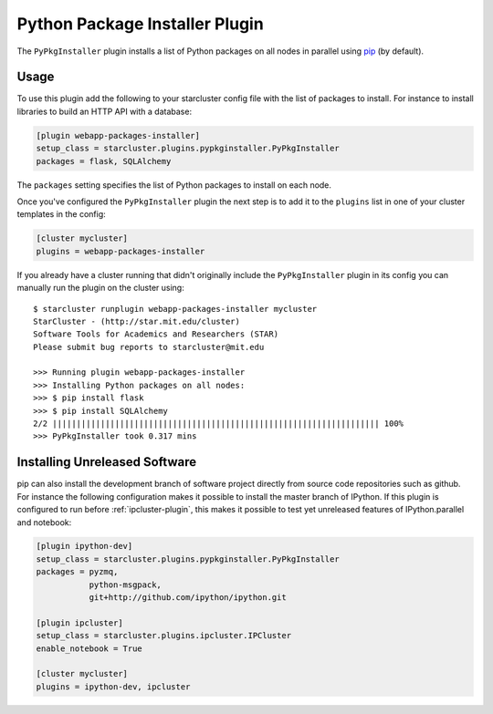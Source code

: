 .. _pypkginstaller-plugin:

###############################
Python Package Installer Plugin
###############################

The ``PyPkgInstaller`` plugin installs a list of Python packages on all nodes
in parallel using `pip <https://pypi.python.org/pypi/pip>`_ (by default).

*****
Usage
*****

To use this plugin add the following to your starcluster config file with the list
of packages to install. For instance to install libraries to build an HTTP API
with a database:

.. code-block:: ini

    [plugin webapp-packages-installer]
    setup_class = starcluster.plugins.pypkginstaller.PyPkgInstaller
    packages = flask, SQLAlchemy

The ``packages`` setting specifies the list of Python packages to install on
each node.

Once you've configured the ``PyPkgInstaller`` plugin the next step is to add
it to the ``plugins`` list in one of your cluster templates in the config:

.. code-block:: ini

    [cluster mycluster]
    plugins = webapp-packages-installer

If you already have a cluster running that didn't originally include the
``PyPkgInstaller`` plugin in its config you can manually run the plugin on
the cluster using::

    $ starcluster runplugin webapp-packages-installer mycluster
    StarCluster - (http://star.mit.edu/cluster)
    Software Tools for Academics and Researchers (STAR)
    Please submit bug reports to starcluster@mit.edu

    >>> Running plugin webapp-packages-installer
    >>> Installing Python packages on all nodes:
    >>> $ pip install flask
    >>> $ pip install SQLAlchemy
    2/2 |||||||||||||||||||||||||||||||||||||||||||||||||||||||||||||||||||| 100%
    >>> PyPkgInstaller took 0.317 mins


******************************
Installing Unreleased Software
******************************

pip can also install the development branch of software project directly from
source code repositories such as github. For instance the following configuration
makes it possible to install the master branch of IPython. If this plugin is
configured to run before :ref:`ipcluster-plugin`, this makes it possible to test
yet unreleased features of IPython.parallel and notebook:

.. code-block:: ini

    [plugin ipython-dev]
    setup_class = starcluster.plugins.pypkginstaller.PyPkgInstaller
    packages = pyzmq,
               python-msgpack,
               git+http://github.com/ipython/ipython.git

    [plugin ipcluster]
    setup_class = starcluster.plugins.ipcluster.IPCluster
    enable_notebook = True

    [cluster mycluster]
    plugins = ipython-dev, ipcluster
